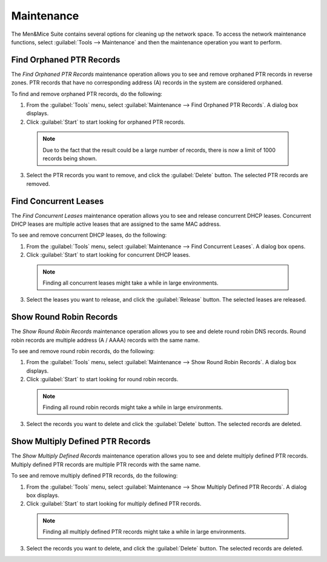 .. _admin-maintenance:

Maintenance
===========

The Men&Mice Suite contains several options for cleaning up the network space. To access the network maintenance functions, select :guilabel:`Tools --> Maintenance` and then the maintenance operation you want to perform.

Find Orphaned PTR Records
-------------------------

The *Find Orphaned PTR Records* maintenance operation allows you to see and remove orphaned PTR records in reverse zones. PTR records that have no corresponding address (A) records in the system are considered orphaned.

To find and remove orphaned PTR records, do the following:

1. From the :guilabel:`Tools` menu, select :guilabel:`Maintenance --> Find Orphaned PTR Records`. A dialog box displays.

2. Click :guilabel:`Start` to start looking for orphaned PTR records.

  .. note::
    Due to the fact that the result could be a large number of records, there is now a limit of 1000 records being shown.

.. image:: ../../images/admin-orphaned-ptr-records.png
  :width: 70%
  :align: center

3. Select the PTR records you want to remove, and click the :guilabel:`Delete` button. The selected PTR records are removed.

Find Concurrent Leases
----------------------

The *Find Concurrent Leases* maintenance operation allows you to see and release concurrent DHCP leases. Concurrent DHCP leases are multiple active leases that are assigned to the same MAC address.

To see and remove concurrent DHCP leases, do the following:

1. From the :guilabel:`Tools` menu, select :guilabel:`Maintenance --> Find Concurrent Leases`. A dialog box opens.

2. Click :guilabel:`Start` to start looking for concurrent DHCP leases.

  .. note::
    Finding all concurrent leases might take a while in large environments.

.. image:: ../../images/admin-concurrent-records.png
  :width: 70%
  :align: center

3. Select the leases you want to release, and click the :guilabel:`Release` button. The selected leases are released.

Show Round Robin Records
------------------------

The *Show Round Robin Records* maintenance operation allows you to see and delete round robin DNS records. Round robin records are multiple address (A / AAAA) records with the same name.

To see and remove round robin records, do the following:

1. From the :guilabel:`Tools` menu, select :guilabel:`Maintenance --> Show Round Robin Records`. A dialog box displays.

2. Click :guilabel:`Start` to start looking for round robin records.

  .. note::
    Finding all round robin records might take a while in large environments.

.. image:: ../../images/admin-round-robin-records.png
  :width: 70%
  :align: center

3. Select the records you want to delete and click the :guilabel:`Delete` button. The selected records are deleted.

Show Multiply Defined PTR Records
---------------------------------

The *Show Multiply Defined Records* maintenance operation allows you to see and delete multiply defined PTR records. Multiply defined PTR records are multiple PTR records with the same name.

To see and remove multiply defined PTR records, do the following:

1. From the :guilabel:`Tools` menu, select :guilabel:`Maintenance --> Show Multiply Defined PTR Records`. A dialog box displays.

2. Click :guilabel:`Start` to start looking for multiply defined PTR records.

  .. note::
    Finding all multiply defined PTR records might take a while in large environments.

.. image:: ../../images/admin-multiply-defined-ptr-records.png
  :width: 70%
  :align: center

3. Select the records you want to delete, and click the :guilabel:`Delete` button. The selected records are deleted.
